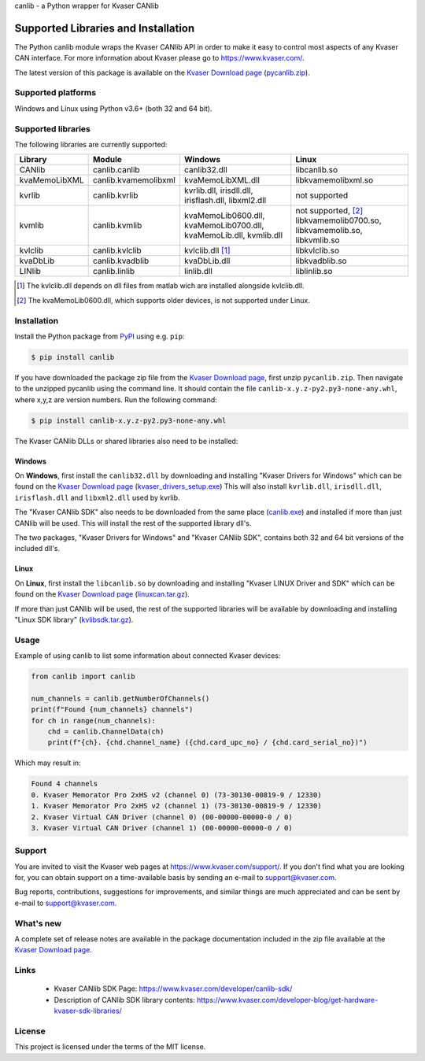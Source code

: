 canlib - a Python wrapper for Kvaser CANlib



Supported Libraries and Installation
====================================

The Python canlib module wraps the Kvaser CANlib API in order to make it easy to control most aspects of any Kvaser CAN interface. For more information about Kvaser please go to https://www.kvaser.com/.

The latest version of this package is available on the `Kvaser Download page <https://www.kvaser.com/downloads-kvaser/>`_ (`pycanlib.zip <https://www.kvaser.com/downloads-kvaser/?utm_source=software&utm_ean=7330130981911&utm_status=latest>`_).

Supported platforms
-------------------
Windows and Linux using Python v3.6+ (both 32 and 64 bit).


Supported libraries
-------------------
The following libraries are currently supported:

=============  ====================  ===================  =====================
 Library        Module                Windows              Linux
=============  ====================  ===================  =====================
CANlib         canlib.canlib         canlib32.dll         libcanlib.so
kvaMemoLibXML  canlib.kvamemolibxml  kvaMemoLibXML.dll    libkvamemolibxml.so
kvrlib         canlib.kvrlib         kvrlib.dll,          not supported
                                     irisdll.dll,
                                     irisflash.dll,
                                     libxml2.dll
kvmlib         canlib.kvmlib         kvaMemoLib0600.dll,  not supported, [2]_
                                     kvaMemoLib0700.dll,  libkvamemolib0700.so,
                                     kvaMemoLib.dll,      libkvamemolib.so,
                                     kvmlib.dll           libkvmlib.so
kvlclib        canlib.kvlclib        kvlclib.dll [1]_     libkvlclib.so
kvaDbLib       canlib.kvadblib       kvaDbLib.dll         libkvadblib.so
LINlib         canlib.linlib         linlib.dll           liblinlib.so
=============  ====================  ===================  =====================

.. [1] The kvlclib.dll depends on dll files from matlab wich are installed alongside kvlclib.dll.
.. [2] The kvaMemoLib0600.dll, which supports older devices, is not supported under Linux.

Installation
------------
Install the Python package from `PyPI <https://pypi.org/project/canlib/>`_ using e.g. ``pip``:

.. code-block:: shell

    $ pip install canlib

If you have downloaded the package zip file from the `Kvaser Download page <https://www.kvaser.com/downloads-kvaser/>`_, first unzip ``pycanlib.zip``. Then navigate to the unzipped pycanlib using the command line. It should contain the file ``canlib-x.y.z-py2.py3-none-any.whl``, where x,y,z are version numbers.
Run the following command:

.. code-block:: shell

    $ pip install canlib-x.y.z-py2.py3-none-any.whl

The Kvaser CANlib DLLs or shared libraries also need to be installed:

Windows
^^^^^^^
On **Windows**, first install the ``canlib32.dll`` by downloading and installing "Kvaser Drivers for Windows" which can be found on the `Kvaser Download page <https://www.kvaser.com/downloads-kvaser/>`_ (`kvaser_drivers_setup.exe <https://www.kvaser.com/downloads-kvaser/?utm_source=software&utm_ean=7330130980013&utm_status=latest>`_) This will also install ``kvrlib.dll``, ``irisdll.dll``, ``irisflash.dll`` and ``libxml2.dll`` used by kvrlib.

The "Kvaser CANlib SDK" also needs to be downloaded from the same place (`canlib.exe <https://www.kvaser.com/downloads-kvaser/?utm_source=software&utm_ean=7330130980150&utm_status=latest>`_) and installed if more than just CANlib will be used. This will install the rest of the supported library dll's.

The two packages, "Kvaser Drivers for Windows" and "Kvaser CANlib SDK", contains both 32 and 64 bit versions of the included dll's.


Linux
^^^^^
On **Linux**, first install the ``libcanlib.so`` by downloading and installing "Kvaser LINUX Driver and SDK" which can be found on the `Kvaser Download page <https://www.kvaser.com/downloads-kvaser/>`_ (`linuxcan.tar.gz <https://www.kvaser.com/downloads-kvaser/?utm_source=software&utm_ean=7330130980754&utm_status=latest>`_).


If more than just CANlib will be used, the rest of the supported libraries will be available by downloading and installing "Linux SDK library" (`kvlibsdk.tar.gz <https://www.kvaser.com/downloads-kvaser/?utm_source=software&utm_ean=7330130981966&utm_status=latest>`_).


Usage
-----

Example of using canlib to list some information about connected Kvaser devices:

.. code-block:: Python

        from canlib import canlib

        num_channels = canlib.getNumberOfChannels()
        print(f"Found {num_channels} channels")
        for ch in range(num_channels):
            chd = canlib.ChannelData(ch)
            print(f"{ch}. {chd.channel_name} ({chd.card_upc_no} / {chd.card_serial_no})")


Which may result in:

.. code-block:: shell

        Found 4 channels
        0. Kvaser Memorator Pro 2xHS v2 (channel 0) (73-30130-00819-9 / 12330)
        1. Kvaser Memorator Pro 2xHS v2 (channel 1) (73-30130-00819-9 / 12330)
        2. Kvaser Virtual CAN Driver (channel 0) (00-00000-00000-0 / 0)
        3. Kvaser Virtual CAN Driver (channel 1) (00-00000-00000-0 / 0)

..
   .. code-block:: Python

           >>> from canlib import canlib
           >>> canlib.getNumberOfChannels()
           4
           >>> for ch in range(canlib.getNumberOfChannels()):
           ...     chd = canlib.ChannelData(ch)
           ...     print(f"{ch}. {chd.channel_name} ({chd.card_upc_no} / {chd.card_serial_no})")
           0. Kvaser Memorator Pro 2xHS v2 (channel 0) (73-30130-00819-9 / 12330)
           1. Kvaser Memorator Pro 2xHS v2 (channel 1) (73-30130-00819-9 / 12330)
           2. Kvaser Virtual CAN Driver (channel 0) (00-00000-00000-0 / 0)
           3. Kvaser Virtual CAN Driver (channel 1) (00-00000-00000-0 / 0)


Support
-------

You are invited to visit the Kvaser web pages at https://www.kvaser.com/support/. If you don't find what you are looking for, you can obtain support on a time-available basis by sending an e-mail to support@kvaser.com.

Bug reports, contributions, suggestions for improvements, and similar things are much appreciated and can be sent by e-mail to support@kvaser.com.


What's new
----------
A complete set of release notes are available in the package documentation included in the zip file available at the `Kvaser Download page <https://www.kvaser.com/downloads-kvaser/>`_.


Links
-----

  * Kvaser CANlib SDK Page: https://www.kvaser.com/developer/canlib-sdk/
  * Description of CANlib SDK library contents: https://www.kvaser.com/developer-blog/get-hardware-kvaser-sdk-libraries/


License
-------
This project is licensed under the terms of the MIT license.
